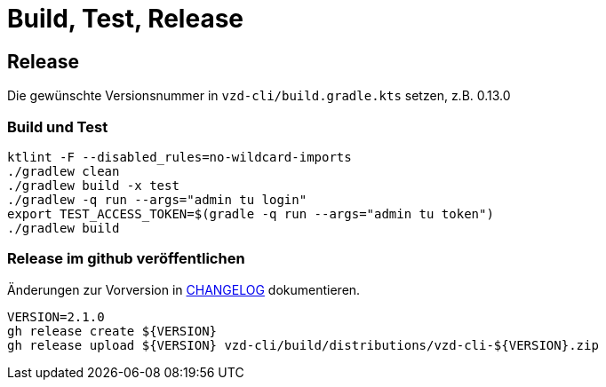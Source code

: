 = Build, Test, Release

== Release

Die gewünschte Versionsnummer in `vzd-cli/build.gradle.kts` setzen, z.B. 0.13.0

=== Build und Test
[source,bash]
----
ktlint -F --disabled_rules=no-wildcard-imports
./gradlew clean
./gradlew build -x test 
./gradlew -q run --args="admin tu login"
export TEST_ACCESS_TOKEN=$(gradle -q run --args="admin tu token")
./gradlew build
----

=== Release im github veröffentlichen 

Änderungen zur Vorversion in link:CHANGELOG.adoc[CHANGELOG] dokumentieren.

[source,bash]
----
VERSION=2.1.0
gh release create ${VERSION}
gh release upload ${VERSION} vzd-cli/build/distributions/vzd-cli-${VERSION}.zip
----

